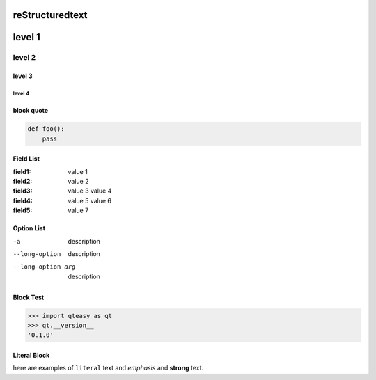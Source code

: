 reStructuredtext
================

level 1
=======

level 2
-------

level 3
^^^^^^^

level 4
"""""""

block quote
^^^^^^^^^^

.. code-block:: python

    def foo():
        pass

Field List
^^^^^^^^^^

:field1: value 1

:field2: value 2

:field3:
    value 3
    value 4

:field4:
    value 5
    value 6

:field5: value 7

Option List
^^^^^^^^^^^

-a      description
--long-option
        description
--long-option arg
        description

Block Test
^^^^^^^^^^

>>> import qteasy as qt
>>> qt.__version__
'0.1.0'

Literal Block
^^^^^^^^^^^^^

here are examples of ``literal`` text and *emphasis* and **strong** text.

